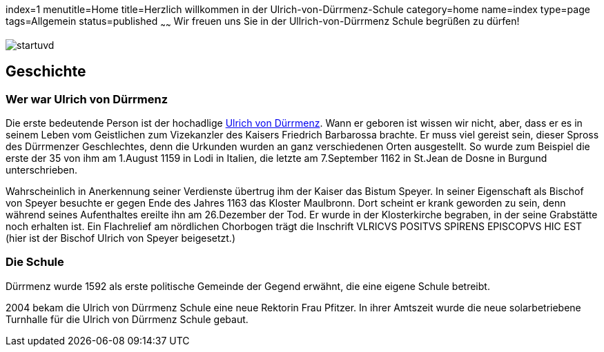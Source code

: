 index=1
menutitle=Home
title=Herzlich willkommen in der Ulrich-von-Dürrmenz-Schule
category=home
name=index
type=page
tags=Allgemein
status=published
~~~~~~
Wir freuen uns Sie in der Ullrich-von-Dürrmenz Schule begrüßen zu dürfen!

image:/images/startuvd.jpg[]

== Geschichte

=== Wer war Ulrich von Dürrmenz

Die erste bedeutende Person ist der hochadlige 
http://de.wikipedia.org/wiki/Ulrich_I._von_D%C3%BCrrmenz[Ulrich von Dürrmenz]. 
Wann er geboren ist wissen wir nicht, 
aber, dass er es in seinem Leben vom Geistlichen zum Vizekanzler des Kaisers Friedrich Barbarossa brachte. 
Er muss viel gereist sein, dieser Spross des Dürrmenzer Geschlechtes, denn die Urkunden wurden 
an ganz verschiedenen Orten ausgestellt. So wurde zum Beispiel die erste der 35 von 
ihm am 1.August 1159 in Lodi in Italien, die letzte am 7.September 1162 in St.Jean de Dosne in Burgund 
unterschrieben. 

Wahrscheinlich in Anerkennung seiner Verdienste übertrug ihm der Kaiser das Bistum Speyer. 
In seiner Eigenschaft als Bischof von Speyer besuchte er gegen Ende des Jahres 1163 das Kloster Maulbronn. 
Dort scheint er krank geworden zu sein, denn während seines Aufenthaltes ereilte ihn am 26.Dezember der Tod. 
Er wurde in der Klosterkirche begraben, in der seine Grabstätte noch erhalten ist. Ein Flachrelief am 
nördlichen Chorbogen trägt die Inschrift VLRICVS POSITVS SPIRENS EPISCOPVS HIC EST (hier ist der Bischof 
Ulrich von Speyer beigesetzt.) 

=== Die Schule

Dürrmenz wurde 1592 als erste politische Gemeinde der Gegend erwähnt, die eine eigene Schule betreibt. 

2004 bekam die Ulrich von Dürrmenz Schule eine neue Rektorin Frau Pfitzer. In ihrer Amtszeit 
wurde die neue solarbetriebene Turnhalle für die Ulrich von Dürrmenz Schule gebaut.